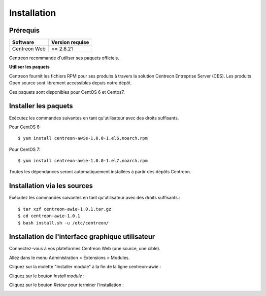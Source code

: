 ############
Installation
############

Prérequis
=========

+--------------+------------------+
| Software     | Version requise  |
+==============+==================+
| Centreon Web | >= 2.8.21        |
+--------------+------------------+

Centreon recommande d'utiliser ses paquets officiels.

**Utiliser les paquets**

Centreon fournit les fichiers RPM pour ses produits à travers la solution Centreon Entreprise Server (CES). Les produits Open source sont librement accessibles depuis notre dépôt.

Ces paquets sont disponibles pour CentOS 6 et Centos7.

Installer les paquets
=====================

Exécutez les commandes suivantes en tant qu'utilisateur avec des droits suffisants.


Pour CentOS 6::

  $ yum install centreon-awie-1.0.0-1.el6.noarch.rpm

Pour CentOS 7::

  $ yum install centreon-awie-1.0.0-1.el7.noarch.rpm
                
Toutes les dépendances seront automatiquement installées à partir des dépôts Centreon.

Installation via les sources
============================

Exécutez les commandes suivantes en tant qu'utilisateur avec des droits suffisants.::

  $ tar xzf centreon-awie-1.0.1.tar.gz
  $ cd centreon-awie-1.0.1
  $ bash install.sh -u /etc/centreon/

Installation de l'interface graphique utilisateur
=================================================

Connectez-vous à vos plateformes Centreon Web (une source, une cible).

Allez dans le menu Administration > Extensions > Modules.

Cliquez sur la molette "Installer module" à la fin de la ligne centreon-awie :

.. image:: _static/images/Install_awie.png
   :align: center

Cliquez sur le bouton *Install module* : 

.. image:: _static/images/installmodule.png
   :align: center

Cliquez sur le bouton *Retour* pour terminer l'installation : 

.. image:: _static/images/installback.png
   :align: center

